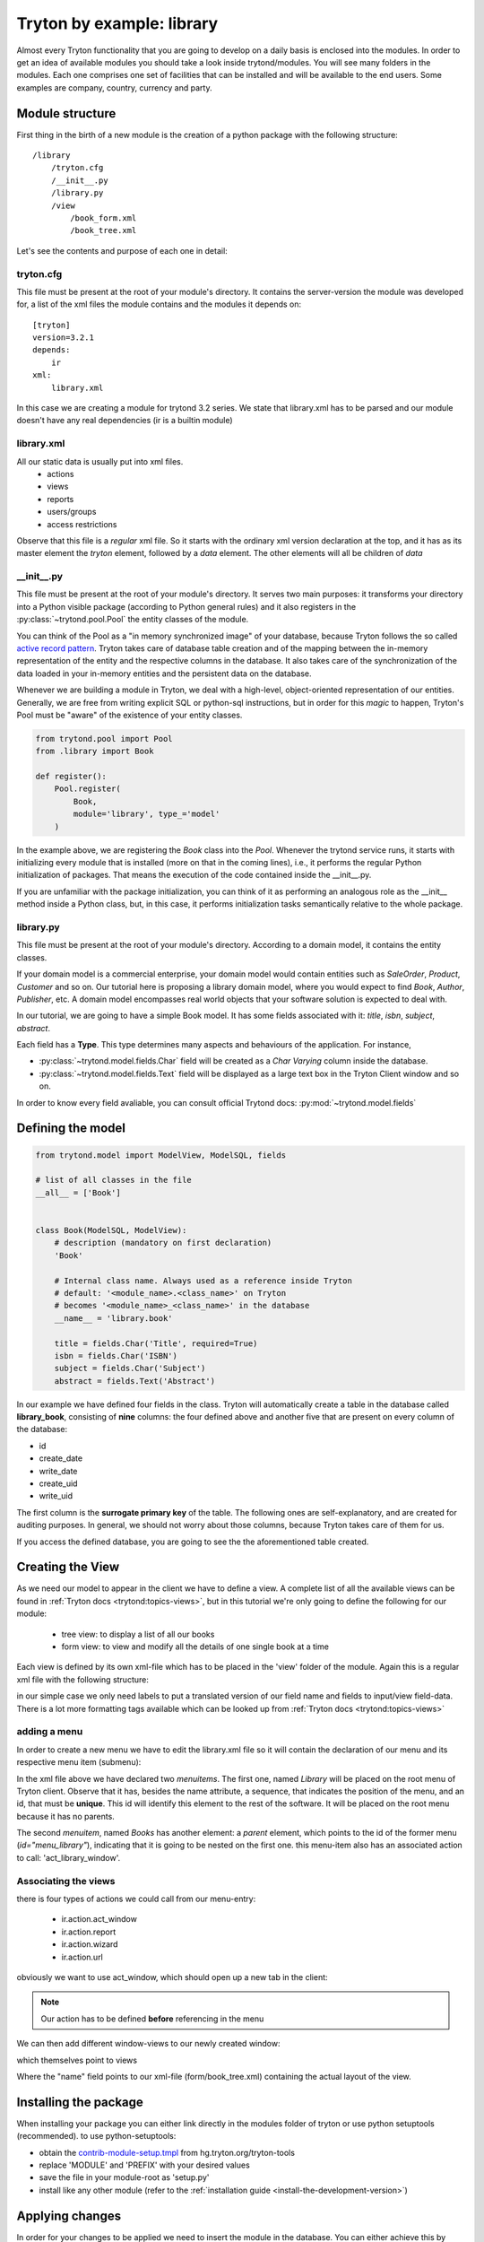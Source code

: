 Tryton by example: library
==========================

Almost every Tryton functionality that you are going to develop on a daily
basis is enclosed into the modules. In order to get an idea of available
modules you should take a look inside trytond/modules. You will see many
folders in the modules. Each one comprises one set of facilities that can
be installed and will be available to the end users. Some examples are
company, country, currency and party.

Module structure
----------------

First thing in the birth of a new module is the creation of a python package
with the following structure::

    /library
        /tryton.cfg
        /__init__.py
        /library.py
        /view
            /book_form.xml
            /book_tree.xml

Let's see the contents and purpose of each one in detail:

tryton.cfg
~~~~~~~~~~

This file must be present at the root of your module's directory. It contains
the server-version the module was developed for, a list of the xml files the module contains
and the modules it depends on:

::

    [tryton]
    version=3.2.1
    depends:
        ir
    xml:
        library.xml

In this case we are creating a module for trytond 3.2 series.
We state that library.xml has to be parsed and our module doesn't have any real dependencies
(ir is a builtin module)

library.xml
~~~~~~~~~~~

All our static data is usually put into xml files.
    * actions
    * views
    * reports
    * users/groups
    * access restrictions

Observe that this file is a *regular* xml file. So it starts with the ordinary
xml version declaration at the top, and it has as its master element the
*tryton* element, followed by a *data* element. The other elements will all be
children of *data*

.. code-block:: xml
   :linenos:

    <?xml version="1.0"?>
    <tryton>
        <data>
            <!-- All our definitions come here -->
        </data>
    </tryton>


\__init__.py
~~~~~~~~~~~~

This file must be present at the root of your module's directory. It serves
two main purposes: it transforms your directory into a Python visible package
(according to Python general rules) and it also registers in the
:py:class:`~trytond.pool.Pool` the entity classes of the module.

You can think of the Pool as a "in memory synchronized image" of
your database, because Tryton follows the so called
`active record pattern <http://en.wikipedia.org/wiki/Active_record_pattern>`_.
Tryton takes care of database table creation and of the mapping between the
in-memory representation of the entity and the respective columns in the
database. It also takes care of the synchronization of the data loaded in your
in-memory entities and the persistent data on the database.

Whenever we are building a module in Tryton, we deal with a high-level,
object-oriented representation of our entities. Generally, we are free from
writing explicit SQL or python-sql instructions, but in order for this *magic*
to happen, Tryton's Pool must be "aware" of the
existence of your entity classes.

.. code-block:: python

    from trytond.pool import Pool
    from .library import Book

    def register():
        Pool.register(
            Book,
            module='library', type_='model'
        )

In the example above, we are registering the *Book* class into the *Pool*.
Whenever the trytond service runs, it starts with initializing every module
that is installed (more on that in the coming lines), i.e., it performs the
regular Python initialization of packages. That means the execution of the
code contained inside the __init__.py.

If you are unfamiliar with the package initialization, you can think of it as
performing an analogous role as the __init__ method inside a Python class,
but, in this case, it performs initialization tasks semantically relative to
the whole package.

library.py
~~~~~~~~~~

This file must be present at the root of your module's directory. According to
a domain model, it contains the entity classes.


If your domain model is a commercial enterprise, your domain model would
contain entities such as *SaleOrder*, *Product*, *Customer* and so on. Our
tutorial here is proposing a library domain model, where you would expect to
find *Book*, *Author*, *Publisher*, etc. A domain model encompasses real world
objects that your software solution is expected to deal with.

In our tutorial, we are going to have a simple Book model. It has some fields
associated with it: *title*, *isbn*, *subject*, *abstract*.

Each field has a **Type**. This type determines many aspects and behaviours
of the application. For instance,

* :py:class:`~trytond.model.fields.Char` field will be created as a
  *Char Varying* column inside the database.
* :py:class:`~trytond.model.fields.Text` field will be displayed as a large
  text box in the Tryton Client window and so on.

In order to know every field avaliable, you can consult official Trytond
docs: :py:mod:`~trytond.model.fields`

Defining the model
------------------

.. code-block:: python

    from trytond.model import ModelView, ModelSQL, fields

    # list of all classes in the file
    __all__ = ['Book']


    class Book(ModelSQL, ModelView):
        # description (mandatory on first declaration)
        'Book'

        # Internal class name. Always used as a reference inside Tryton
        # default: '<module_name>.<class_name>' on Tryton
        # becomes '<module_name>_<class_name>' in the database
        __name__ = 'library.book'

        title = fields.Char('Title', required=True)
        isbn = fields.Char('ISBN')
        subject = fields.Char('Subject')
        abstract = fields.Text('Abstract')

In our example we have defined four fields in the class. Tryton will
automatically create a table in the database called **library_book**,
consisting of **nine** columns: the four defined above and another five that
are present on every column of the database:

* id
* create_date
* write_date
* create_uid
* write_uid

The first column is the **surrogate primary key** of the table. The following
ones are self-explanatory, and are created for auditing purposes. In general,
we should not worry about those columns, because Tryton takes care of them for us.

If you access the defined database, you are going to see the the aforementioned
table created.


Creating the View
-----------------

As we need our model to appear in the client we have to define a view.
A complete list of all the available views can be found in
:ref:`Tryton docs <trytond:topics-views>`, but in this tutorial we're only
going to define the following for our module:

    * tree view: to display a list of all our books
    * form view: to view and modify all the details of one single book at a time

Each view is defined by its own xml-file which has to be placed in the 'view' folder
of the module.
Again this is a regular xml file with the following structure:

.. code-block:: xml
   :linenos:

    <?xml version="1.0"?>
    <!-- This file is part of Tryton.  The COPYRIGHT file at the top level of
    this repository contains the full copyright notices and license terms. -->
    <form string="Books" col="6">
        <label name="title"/>
        <field name="title" colspan="3"/>
        <label name="isbn"/>
        <field name="isbn"/>
    </form>

in our simple case we only need labels to put a translated version of our field name and fields
to input/view field-data. There is a lot more formatting tags available which can be looked up from
:ref:`Tryton docs <trytond:topics-views>`


adding a menu
~~~~~~~~~~~~~

In order to create a new menu we have to edit the library.xml file so it will
contain the declaration of our menu and its respective menu item (submenu):

.. code-block:: xml
   :linenos:

    <menuitem name="Library" sequence="0" id="menu_library"/>
    <menuitem name="Books" parent="menu_library" id="menu_books" action="act_library_window"/>


In the xml file above we have declared two *menuitems*. The first one, named
*Library* will be placed on the root menu of Tryton client. Observe that it
has, besides the name attribute, a sequence, that indicates the position of the
menu, and an id, that must be **unique**. This id will identify this element
to the rest of the software. It will be placed on the root menu because it has
no parents.

The second *menuitem*, named *Books* has another element: a *parent* element,
which points to the id of the former menu (*id="menu_library"*), indicating
that it is going to be nested on the first one. this menu-item also has an associated
action to call: 'act_library_window'.

Associating the views
~~~~~~~~~~~~~~~~~~~~~

there is four types of actions we could call from our menu-entry:

    * ir.action.act_window
    * ir.action.report
    * ir.action.wizard
    * ir.action.url

obviously we want to use act_window, which should open up a new tab in the client:

.. code-block:: xml
   :linenos:

    <record model="ir.action.act_window" id="act_library_window">
        <field name="name">Books</field>
        <field name="res_model">library.book</field>
    </record>

.. note:: Our action has to be defined **before** referencing in the menu

We can then add different window-views to our newly created window:

.. code-block:: xml
   :linenos:

    <record model="ir.action.act_window.view" id="act_library_view1">
        <field name="sequence" eval="10"/>
        <field name="view" ref="library_view_tree"/>
        <field name="act_window" ref="act_library_window"/>
    </record>

which themselves point to views

.. code-block:: xml
   :linenos:

    <record model="ir.ui.view" id="library_view_tree">
        <field name="model">library.book</field>
        <field name="type">tree</field>
        <field name="name">book_tree</field>
    </record>

Where the "name" field points to our xml-file (form/book_tree.xml) containing the actual layout
of the view.

Installing the package
----------------------

When installing your package you can either link directly in the modules folder of tryton or
use python setuptools (recommended).
to use python-setuptools:

- obtain the
  `contrib-module-setup.tmpl <http://hg.tryton.org/tryton-tools/file/b1bf3e9fe771/contrib-module-setup.tmpl>`_
  from hg.tryton.org/tryton-tools
- replace 'MODULE' and 'PREFIX' with your desired values
- save the file in your module-root as 'setup.py'
- install like any other module (refer to the :ref:`installation guide <install-the-development-version>`)


Applying changes
----------------

In order for your changes to be applied we need to insert the module in the
database.
You can either achieve this by installing the module within the client or directly from
command line using -i (insert)::

    TRYTOND_HOME/trytond/bin/trytond -d NAME_OF_THE_DATABASE -i MODULE_NAME

Whenever you make changes to the module, those changes can be applied by
using the -u flag (update)::

    TRYTOND_HOME/trytond/bin/trytond -d NAME_OF_THE_DATABASE -u MODULE_NAME

Let's also restart the Tryton client now. Remember to start it with the **-d**
(development) flag, so it can update the cache and show the changes we have
just made:

.. code-block:: bash

    TRYTON_HOME/tryton/bin/tryton -d

When you log in again on the client, you are going to see that the menu
*Library* and the submenu *Books* have been created.


